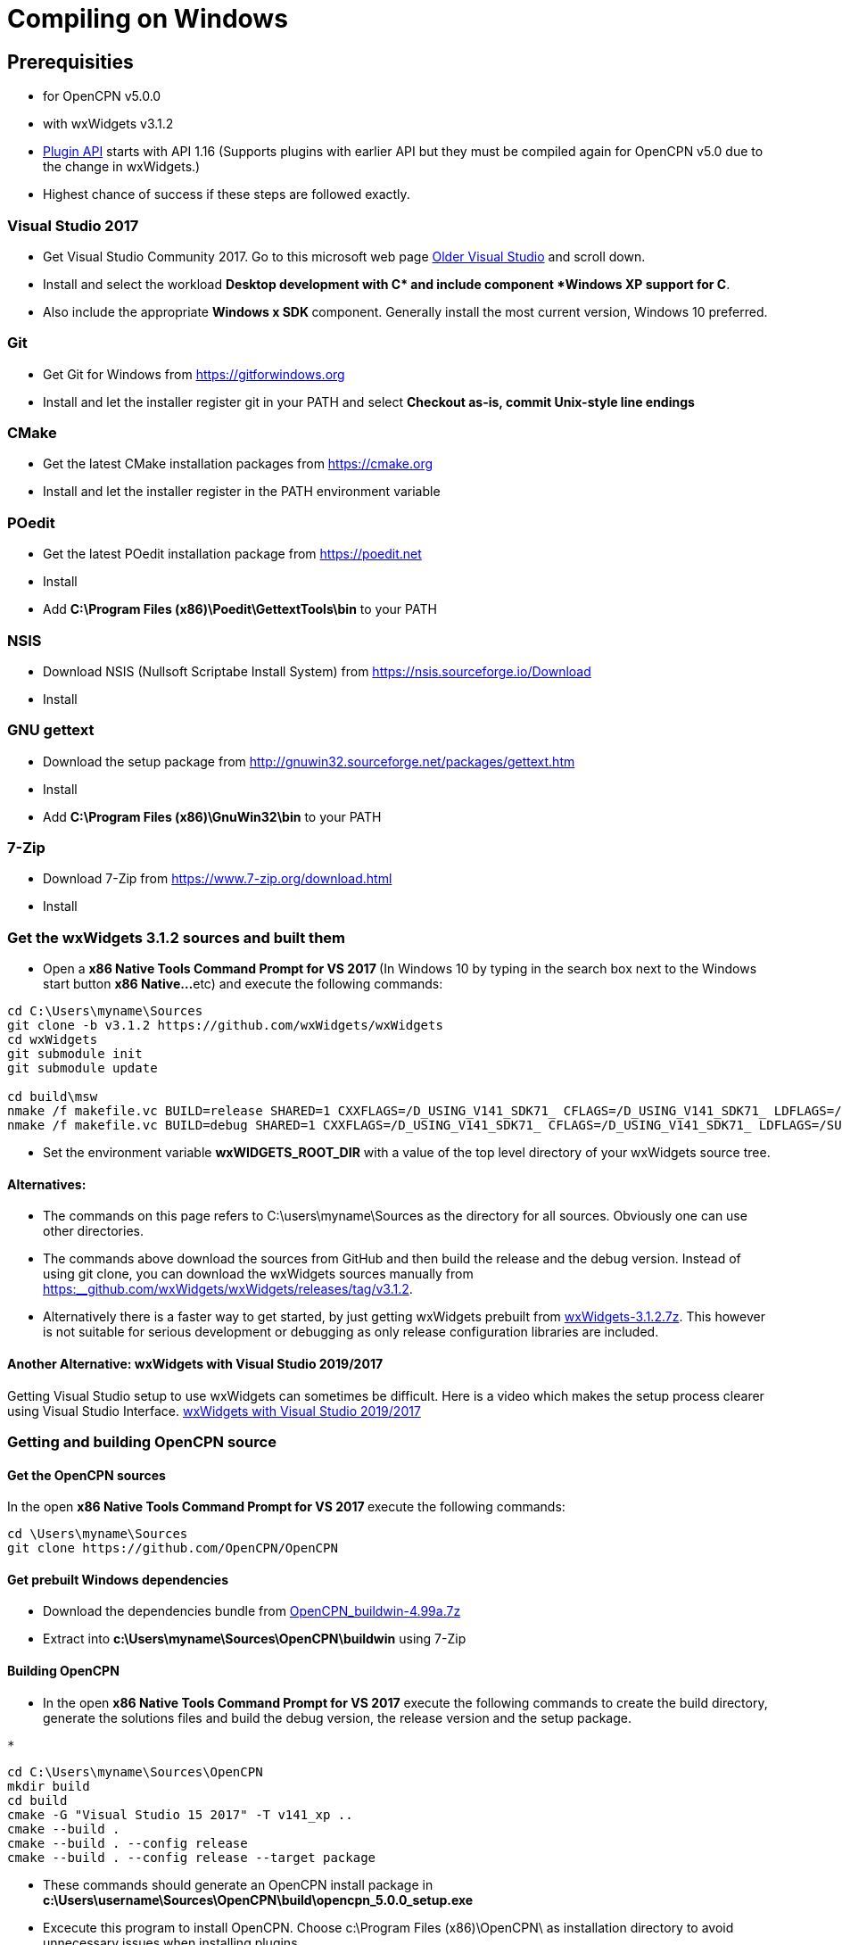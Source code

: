 = Compiling on Windows

== Prerequisities

* for OpenCPN v5.0.0
* with wxWidgets v3.1.2
* xref:pm-plugin-api-versions.adoc[Plugin
API] starts with API 1.16 (Supports plugins with earlier API but they
must be compiled again for OpenCPN v5.0 due to the change in wxWidgets.)
* Highest chance of success if these steps are followed exactly.

=== Visual Studio 2017

* Get Visual Studio Community 2017. Go to this microsoft web page
https://visualstudio.microsoft.com/vs/older-downloads/[Older Visual
Studio] and scroll down.
* Install and select the workload *Desktop development with C++* and
include component *Windows XP support for C++*.
* Also include the appropriate **Windows x SDK **component. Generally
install the most current version, Windows 10 preferred.

=== Git

* Get Git for Windows from
https://gitforwindows.org/[https://gitforwindows.org]
* Install and let the installer register git in your PATH and select
*Checkout as-is, commit Unix-style line endings*

=== CMake

* Get the latest CMake installation packages from
https://cmake.org/[https://cmake.org]
* Install and let the installer register in the PATH environment
variable

=== POedit

* Get the latest POedit installation package from
https://poedit.net/[https://poedit.net]
* Install
* Add *C:\Program Files (x86)\Poedit\GettextTools\bin* to your PATH

=== NSIS

* Download NSIS (Nullsoft Scriptabe Install System) from
https://nsis.sourceforge.io/Download
* Install

=== GNU gettext

* Download the setup package from http://gnuwin32.sourceforge.net/packages/gettext.htm
* Install
* Add *C:\Program Files (x86)\GnuWin32\bin* to your PATH

=== 7-Zip

* Download 7-Zip from https://www.7-zip.org/download.html
* Install

=== Get the wxWidgets 3.1.2 sources and built them

* Open a **x86 Native Tools Command Prompt for VS 2017 ** (In Windows 10
by typing in the search box next to the Windows start button **x86
Native…**etc) and execute the following commands:

....
cd C:\Users\myname\Sources
git clone -b v3.1.2 https://github.com/wxWidgets/wxWidgets
cd wxWidgets
git submodule init
git submodule update

cd build\msw
nmake /f makefile.vc BUILD=release SHARED=1 CXXFLAGS=/D_USING_V141_SDK71_ CFLAGS=/D_USING_V141_SDK71_ LDFLAGS=/SUBSYSTEM:WINDOWS,5.01
nmake /f makefile.vc BUILD=debug SHARED=1 CXXFLAGS=/D_USING_V141_SDK71_ CFLAGS=/D_USING_V141_SDK71_ LDFLAGS=/SUBSYSTEM:WINDOWS,5.01

....

* Set the environment variable *wxWIDGETS_ROOT_DIR* with a value of the
top level directory of your wxWidgets source tree.

==== Alternatives:

* The commands on this page refers to C:\users\myname\Sources as the
directory for all sources. Obviously one can use other directories.
* The commands above download the sources from GitHub and then build the
release and the debug version. Instead of using git clone, you can
download the wxWidgets sources manually from
https://github.com/wxWidgets/wxWidgets/releases/tag/v3.1.2[https:__github.com/wxWidgets/wxWidgets/releases/tag/v3.1.2].
* Alternatively there is a faster way to get started, by just getting
wxWidgets prebuilt from https://download.opencpn.org/s/E2p4nLDzeqx4SdX[wxWidgets-3.1.2.7z].
This however is not suitable for serious development or debugging as
only release configuration libraries are included.

==== Another Alternative: wxWidgets with Visual Studio 2019/2017

Getting Visual Studio setup to use wxWidgets can sometimes be difficult. Here is a video which makes the setup process clearer using Visual Studio Interface.
  https://www.youtube.com/watch?v=sRhoZcNpMb4[wxWidgets with Visual Studio 2019/2017]

=== Getting and building OpenCPN source

==== Get the OpenCPN sources

In the open **x86 Native Tools Command Prompt for VS 2017 **execute the
following commands:

....
cd \Users\myname\Sources
git clone https://github.com/OpenCPN/OpenCPN

....

==== Get prebuilt Windows dependencies

* Download the dependencies bundle from
https://download.opencpn.org/s/oibxM3kzfzKcSc3/download[OpenCPN_buildwin-4.99a.7z]
* Extract into *c:\Users\myname\Sources\OpenCPN\buildwin* using 7-Zip

==== Building OpenCPN

* In the open *x86 Native Tools Command Prompt for VS 2017* execute the
following commands to create the build directory, generate the solutions
files and build the debug version, the release version and the setup
package.

....
*
....

[source,level1]
----
cd C:\Users\myname\Sources\OpenCPN
mkdir build
cd build
cmake -G "Visual Studio 15 2017" -T v141_xp ..
cmake --build .
cmake --build . --config release
cmake --build . --config release --target package


----

* These commands should generate an OpenCPN install package in
*c:\Users\username\Sources\OpenCPN\build\opencpn_5.0.0_setup.exe*
* Excecute this program to install OpenCPN. Choose c:\Program Files
(x86)\OpenCPN\ as installation directory to avoid unnecessary issues
when installing plugins.

==== Alternatives:

* Instead of running the last 3 cmake-commands, one could also start
Visual Studio, open the generated solutionfile `+OpenCPN.sln+` and build
from there.
* Obviously other directories can be used as well, just as multiple
opencpn installation. The instructions above are meant for those setting
up a new development environment for just OpenCPN 5.0.

==== Setup Copyfiles.bat - Last step to Debug

Copyfiles.bat is a useful single batch file to copy all the needed files
to the various directories. This batch file does not execute any cmake
commands.

* Download link:{attachmentsdir}/Copyfiles.bat[here]
* Move the file to <Your OpenCPN source tree> (for example:
C:\Compile\Github\Opencpn)
* Execute copyfiles.bat
* Start Visual Studio 2017 and the OpenCPN-solution file. (For Example:
C:\Compile\Github\Opencpn\build\opencpn.sln)
* If the Solution Explorer is not visible, open the Solution Explorer
(Via the view-menu, or Ctrl+Alt+L)
* Select the project "Opencpn" from the list, right click and pick "Set
as Startup Project"

Now Opencpn should be ready to debug.

==== BatchUTILS

https://github.com/transmitterdan/BatchUTILS[BatchUTILS] is another
alternative that is a more complete set of batch files to assist
building OpenCPN. Osetup.bat is intended to be modified by an individual
user based on their own system. Git clone
https://github.com/transmitterdan/BatchUTILS[]
to your github directory, next to the OpenCPN local repository.
Discussion about
https:__github.com/transmitterdan/BatchUTILS/issues/1[the use and
development of BatchUtils]

It’s nearly impossible to guess all the possible wxWidgets versions
someone might have on their system. Also, other tools sometimes change
paths as new versions are released. So it is expected that each user
will customize Osetup.bat. The latest of Transmitter Dan's batchutils is
in git. If you want to use some other environment variable other than
WXDIR that is ok. The Cmake tool will accept a number of possible
environment names as the root of the wxWidgets toolkit.

NOTE:

FIXME: These are the steps in appveyor, and they are not the same


----
install:
  # VS2015 and earlier version - '"C:\Program Files\Microsoft SDKs\Windows\v7.1\Bin\SetEnv.cmd" /x86'
  - call "C:\Program Files (x86)\Microsoft Visual Studio\2017\Community\VC\Auxiliary\Build\vcvars32.bat"

  # set environment variables for wxWidgets
  - set WXWIN=C:\wxWidgets-3.1.2
  - set wxWidgets_ROOT_DIR=%WXWIN%
  - set wxWidgets_LIB_DIR=%WXWIN%\lib\vc_dll
  - cmd: SET PATH=%PATH%;%WXWIN%;%wxWidgets_LIB_DIR%;C:\Program Files (x86)\Poedit\Gettexttools\bin;C:\Program Files\Git\bin;c:\cygwin\bin
  - cmd: python3.6m --version

  # install dependencies:
  - choco install poedit
  - choco install git

  # - choco install nsis-3.04 -x86
  - ps: Start-FileDownload https://download.opencpn.org/s/54HsBDLNzRZLL6i/download -FileName nsis-3.04-setup.exe
  - cmd: nsis-3.04-setup.exe /S

  # Download and unzip wxwidgets, version 3.1.2
  - ps: Start-FileDownload https://download.opencpn.org/s/E2p4nLDzeqx4SdX/download -FileName wxWidgets-3.1.2.7z
  - cmd: 7z x wxWidgets-3.1.2.7z -o%WXWIN% > null

  # some debugging information
  # - set   Displays sensitive password!
  # - cmake --help

  # build wxWidgets - Disabled as we provide prebuilt WX to save time
  #- cmd: cd %WXWIN%\build\msw\
  #- cmd: nmake -f makefile.vc BUILD=release SHARED=1 CFLAGS=/D_USING_V120_SDK71_ CXXFLAGS=/D_USING_V120_SDK71_
  #- cmd: nmake -f makefile.vc BUILD=debug SHARED=1 CFLAGS=/D_USING_V120_SDK71_ CXXFLAGS=/D_USING_V120_SDK71_

before_build:
  - cd c:\project\opencpn
  - mkdir build
  - cd build
  - ps: Start-FileDownload https://download.opencpn.org/s/oibxM3kzfzKcSc3/download -FileName OpenCPN_buildwin-4.99a.7z
  - cmd: 7z x -y OpenCPN_buildwin-4.99a.7z -oc:\project\opencpn\buildwin
  - cmake -T v141_xp -DOCPN_CI_BUILD=ON ..

build_script:
  # - cmake --build . --config debug
  - cmake --build . --target opencpn --config RelWithDebInfo
  - cmake --build . --target package --config RelWithDebInfo

----
